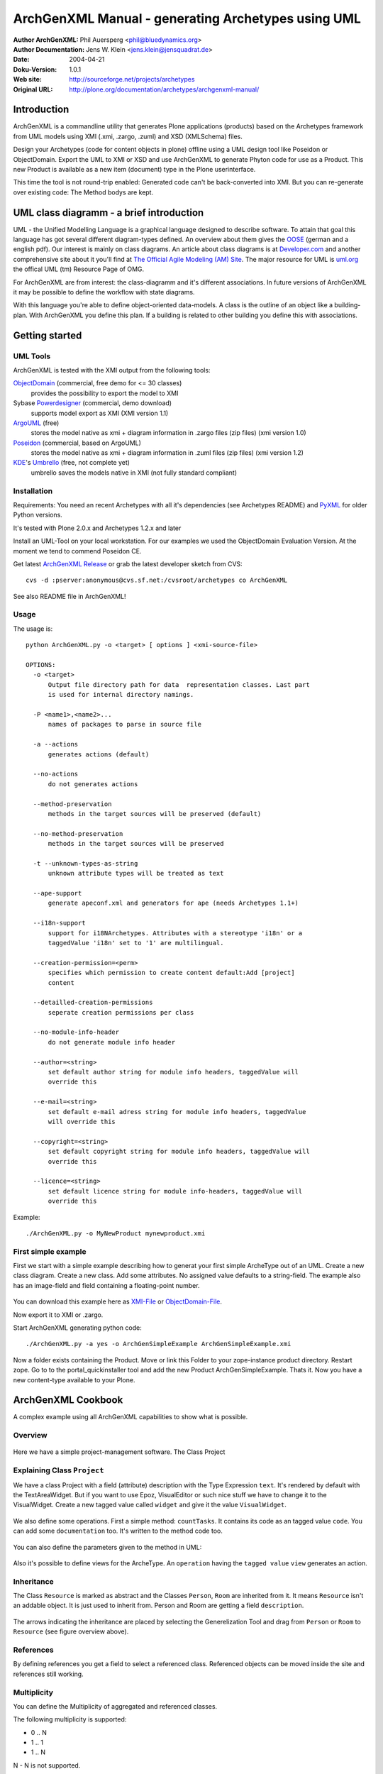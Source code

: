 ---------------------------------------------------
ArchGenXML Manual - generating Archetypes using UML
---------------------------------------------------


:Author ArchGenXML: Phil Auersperg <phil@bluedynamics.org>
:Author Documentation: Jens W. Klein <jens.klein@jensquadrat.de>
:Date: $Date: 2004/04/21 09:36:04 $
:Doku-Version: 1.0.1
:Web site: http://sourceforge.net/projects/archetypes
:Original URL: http://plone.org/documentation/archetypes/archgenxml-manual/


Introduction
============

ArchGenXML is a commandline utility that generates Plone applications (products)
based on the Archetypes framework from UML models using XMI (.xmi, .zargo, .zuml) and XSD (XMLSchema) files.

Design your Archetypes (code for content objects in plone) offline using a UML design tool
like Poseidon or ObjectDomain. Export the UML to XMI or XSD and use ArchGenXML to generate
Phyton code for use as a Product. This new Product is available as a new item (document) type
in the Plone userinterface.

This time the tool is not round-trip enabled: Generated code can't be back-converted into XMI.
But you can re-generate over existing code: The Method bodys are kept.

UML class diagramm - a brief introduction
=========================================

UML - the Unified Modelling Language is a graphical language designed to describe software.
To attain that goal this language has got several different diagram-types defined.
An overview about them gives the OOSE_ (german and a english pdf).
Our interest is mainly on class diagrams.
An article about class diagrams is at `Developer.com`_
and another comprehensive site about it you'll find at `The Official Agile Modeling (AM) Site`_.
The major resource for UML is `uml.org`_ the offical UML (tm) Resource Page of OMG.

.. _`uml.org`: http://www.uml.org/
.. _OOSE:           http://www.oose.de/notationuml14/
.. _`Developer.com`:  http://www.developer.com/design/article.php/2206791
.. _`The Official Agile Modeling (AM) Site`: http://www.agilemodeling.com/artifacts/classDiagram.htm

For ArchGenXML are from interest: the class-diagramm and it's different associations.
In future versions of ArchGenXML it may be possible to define the workflow with state diagrams.

With this language you're able to define object-oriented data-models.
A class is the outline of an object like a building-plan. With ArchGenXML you define this plan.
If a building is related to other building you define this with associations.

Getting started
===============

UML Tools
---------

ArchGenXML is tested with the XMI output from the following tools:

ObjectDomain_ (commercial, free demo for <= 30 classes)
    provides the possibility to export the model to XMI

Sybase Powerdesigner_ (commercial, demo download)
    supports model export as XMI (XMI version 1.1)

ArgoUML_ (free)
    stores the model native as xmi + diagram information in .zargo files (zip files) (xmi version 1.0)

Poseidon_  (commercial, based on ArgoUML)
    stores the model native as xmi + diagram information in .zuml files (zip files) (xmi version 1.2)

KDE_'s Umbrello_  (free, not complete yet)
    umbrello saves the models native in XMI (not fully standard compliant)

.. _ObjectDomain:   http://www.objectdomain.com/_odR30/odR3download.html
.. _Powerdesigner:  http://www.sybase.com/
.. _ArgoUML:        http://argouml.tigris.org/
.. _Poseidon:       http://www.gentleware.com/
.. _KDE:            http://www.kde.org/
.. _Umbrello:       http://www.umbrello.org/



Installation
------------
Requirements: You need an recent Archetypes with all it's dependencies (see Archetypes README) and PyXML_ for older Python versions.

It's tested with Plone 2.0.x and Archetypes 1.2.x and later

Install an UML-Tool on your local workstation.
For our examples we used the ObjectDomain Evaluation Version.
At the moment we tend to commend Poseidon CE.

Get latest `ArchGenXML Release`_ or grab the latest developer sketch from CVS::

    cvs -d :pserver:anonymous@cvs.sf.net:/cvsroot/archetypes co ArchGenXML

.. _`ArchGenXML Release`: http://sourceforge.net/project/showfiles.php?group_id=75272&package_id=103241

See also README file in ArchGenXML!

.. _PyXML:       http://pyxml.sourceforge.net/

Usage
-----

The usage is::

  python ArchGenXML.py -o <target> [ options ] <xmi-source-file>

  OPTIONS:
    -o <target>
        Output file directory path for data  representation classes. Last part
        is used for internal directory namings.

    -P <name1>,<name2>...
        names of packages to parse in source file

    -a --actions
        generates actions (default)

    --no-actions
        do not generates actions

    --method-preservation
        methods in the target sources will be preserved (default)

    --no-method-preservation
        methods in the target sources will be preserved

    -t --unknown-types-as-string
        unknown attribute types will be treated as text

    --ape-support
        generate apeconf.xml and generators for ape (needs Archetypes 1.1+)

    --i18n-support
        support for i18NArchetypes. Attributes with a stereotype 'i18n' or a
        taggedValue 'i18n' set to '1' are multilingual.

    --creation-permission=<perm>
        specifies which permission to create content default:Add [project]
        content

    --detailled-creation-permissions
        seperate creation permissions per class

    --no-module-info-header
        do not generate module info header

    --author=<string>
        set default author string for module info headers, taggedValue will
        override this

    --e-mail=<string>
        set default e-mail adress string for module info headers, taggedValue
        will override this

    --copyright=<string>
        set default copyright string for module info headers, taggedValue will
        override this

    --licence=<string>
        set default licence string for module info-headers, taggedValue will
        override this

Example::

    ./ArchGenXML.py -o MyNewProduct mynewproduct.xmi


First simple example
--------------------

First we start with a simple example describing how to generat your first simple
ArcheType out of an UML. Create a new class diagram. Create a new class.
Add some attributes.
No assigned value defaults to a string-field.
The example also has an image-field and field containing a floating-point number.

.. figure:: figures/ExampleSimple.png
   :alt: A simple UML example

You can download this example here as XMI-File_ or ObjectDomain-File_.

.. _XMI-File: samples/ArchGenSimpleExample.xmi
.. _ObjectDomain-File: samples/ArchGenSimpleExample.odm

Now export it to XMI or .zargo.

Start ArchGenXML generating python code::

    ./ArchGenXML.py -a yes -o ArchGenSimpleExample ArchGenSimpleExample.xmi

Now a folder exists containing the Product. Move or link this Folder to your zope-instance product directory.
Restart zope. Go to to the portal_quickinstaller tool and add the new Product ArchGenSimpleExample. Thats it.
Now you have a new content-type available to your Plone.

ArchGenXML Cookbook
===================

A complex example using all ArchGenXML capabilities to show what is possible.

Overview
--------

.. figure:: figures/ExampleComplexOverview.png
   :alt: A more complex UML example

Here we have a simple project-management software. The Class Project

Explaining Class ``Project``
----------------------------

We have a class Project with a field (attribute) description with the Type Expression ``text``.
It's rendered by default with the TextAreaWidget. But if you want to use Epoz,
VisualEditor or such nice stuff we have to change it to the VisualWidget.
Create a new tagged value called ``widget`` and give it the value ``VisualWidget``.

.. figure:: figures/ExampleComplexAttribute.png
   :alt: Adding an attribute with it's custom widget.

We also define some operations. First a simple method: ``countTasks``.
It contains its code as an tagged value ``code``. You can add some ``documentation`` too.
It's written to the method code too.

.. figure:: figures/ExampleComplexOperationsCode.png
   :alt: Adding a method and code.

You can also define the parameters given to the method in UML:

.. figure:: figures/ExampleComplexOperationsCodePara.png
   :alt: Adding a method and its parameters.

Also it's possible to define views for the ArcheType. An ``operation`` having the ``tagged value`` ``view`` generates an action.

.. figure:: figures/ExampleComplexOperationsView.png
   :alt: Adding a view.

Inheritance
-----------

The Class ``Resource`` is marked as abstract and the Classes ``Person``, ``Room`` are inherited from it.
It means ``Resource`` isn't an addable object. It is just used to inherit from.  Person and Room are getting a field ``description``.

.. figure:: figures/ExampleComplexInheritanceAbstract.png
   :alt: Mark as an abstract class.

The arrows indicating the inheritance are placed by selecting the Generelization Tool and drag from ``Person`` or ``Room`` to ``Resource`` (see figure overview above).


References
----------

By defining references you get a field to select a referenced class.
Referenced objects can be moved inside the site and references still working.

Multiplicity
------------

You can define the Multiplicity of aggregated and referenced classes.

The following multiplicity is supported:

- 0 .. N
- 1 .. 1
- 1 .. N

N - N is not supported.


ArchGenXML Reference
====================

Installation Procedure
----------------------

Instead of editing 'Extensions/Install.py' you should place a new file 'AppInstall.py'.
Define one or both  methods out of 'install' and 'uninstall' and put you additional code in here.
They are called after the automatic installation process via 'CMFQuickInstallerTool' (or old school style: calling External methods).

Classes in General
------------------

Stereotypes
```````````

no stereotype defined
    Generate a simple standard Archetype.

stub, odStub
    Classes with one of this stereotypes are ignored in generation process.

portal_tool
    If defined the Archetype behaves like a portal_tool.

Tagged Values
`````````````

Tagged Values are used to add different behaviors to a class:

archetype_name
    This name appears in the 'add new item' box.
    Default to class name.

additional_parents
    parent classes for the class, comma-delimited.

author
    set author name for module header info. defaults to 'unknown'.
    Default may be changed by command line parameter.

autoinstall
    If set to '1' a portal_tool instance will be created while installing the Product.
    Only in combination with stereotype 'portal_tool'.

base_actions
    Defines an actions tuple. Normally only used to inherit tuples from base_class.
    If you just want define own actions see section 'Methods/Operations/Actions of a Class'.

base_class
    Defines the base-class for folderish or contentish classes.
    If no aggregation to another class is defined it defaults to 'BaseContent' otherwise to 'Basefolder'.
    If i18n-support is enabled it defaults to 'i18nBaseContent' resp. to 'i18nBaseFolder'.

base_schema
    Defines an alternate base-schema for the class instead of 'BaseSchema' or 'I18NBaseSchema'.
    Do not forget to import your schema (see imports).

class_header
    Code in here appears in the header of the class.

configlet
    If set to '1' the 'view' action of the portal_tool will be used as a configlet.
    Defaults to '0'.
    Only in combination with stereotype 'portal_tool' and tagged value autoinstall set.

configlet_condition
    Conditon expression for configlet.
    Defaults to empty string.
    Only in combination with configlet.

configlet_description
    Description of the configlet.
    Defaults to 'ArchGenXML generated Configlet configlet_title in Tool classname'.
    Only in combination with configlet.

configlet_icon
    Icon used for configlet.
    Defaults to 'plone_icon'.
    Only in combination with configlet.

configlet_section
    Section where configlet should appear. One out of 'Plone', 'Product' or 'Member'
    Defaults to 'Product'.
    Only in combination with configlet.

configlet_title
    Title of portal_tool and configlet.
    Defaults to the class name.
    Only in combination with configlet.

configlet_view
    View which is shown for configlet
    Defaults to the '/'.
    Only in combination with configlet.

content_icon
    set image name used as icon for the content type.
    Defaults to 'classname.gif' with classname as the replaced by the name of the class.
    Affects fti.

copyright
    set copyright message for module header info. defaults to 'unknown'.
    Default may be changed by command line parameter.

default_actions
    Generate default actions for this class.
    Can be enabled globally via command line parameter too.
    Is only neccessary for Archetypes versions less than 1.2!

email
    set email-address for module header info. defaults to 'unknown'.
    Default may be changed by command line parameter.

hide_actions
    Modify fti and set 'visible=0' on actions listed here.
    One action per line.
    I.e. to disable 'properties'-tab put 'metadata' in here.
    Does not work for global folder tabs (Plone specific). See tagged value 'hide_folder_tabs'

hide_folder_tabs
    Default is to global show the defined folder tabs (plone specific). This is i.e. the tab 'contents'
    Setting 'hide_folder_tabs=1' do not add this content-type to
    'YOUR_SITE/portal_properties/site_properties' property 'use_folder_tabs' while installing.

immediate_view
    Defines the immediate view in the fti. Defaults to 'base_view'.

imports
    Additional import lines. Code in here appears in the header of the file.

licence
    set licence for module header info. Defaults to 'GNU General Public Licence (GPL) Version 2 or later'.
    Default may be changed by command line parameter.

marshaller
    marshaller to be used within Schema.


misc
````

abstract
    Setting 'abstract' to checked (true, 1): The class is not available as Plone Content.
    Other classes can inherit from it.

Attributes of a Class
---------------------

For tagged values starting with 'python:' the code after ':' is taken, otherwise a triple quoted string.


Stereotypes
```````````

i18n
    Support for i18NArchetypes. Fields with stereotype i18n are multilingual.

Expressions
```````````

A list of all possible expressions for attributes and it's default settings.

string
    - StringField
    - searchable=1

text
    - StringField
    - searchable=1
    - TextAreaWidget()

integer
    - IntegerField
    - searchable=1

float
    - FloatField
    - searchable=1

boolean
    - BooleanField
    - searchable=1

lines
    - LinesField
    - searchable=1

date
    - DateTimeField
    - searchable=1

image
    - ImageField
    - sizes={'small':(100,100),'medium':(200,200),'large':(600,600)}
    - AttributeStorage()

file
    - FileField
    - AttributeStorage()
    - FileWidget()

lines
    - LinesField
    - searchable=1

Tagged Values
`````````````

All tagged values of a attribute will be converted into extended attributes for the archetypes field;
i.e. you can define 'widget', 'storage', searchable, ... to overwrite defaults or set additional.


Use of tagged value 'widget':
    - 'widget' defines the whole widget.
    - 'widget:KEY' defines one key added to the widget.
    - i.e. 'widget:label' with content 'python:'Name' or 'widget:description' with content 'Enter your name'.

At tagged value i18n on an attribute have the same effect as stereotype i18n.

Methods/Operations/Actions of a Class
-------------------------------------

Methods are generated from UML-Code if you want that.
You can also generate over an existing Python-File and ArchGenXML will keep the code of existing methods untouched.

Actions are generated by default you can turn it off by running ArchGenXML with parameter --no-actions.
You can define all nessecary values via ArchGenXML.

Stereotypes
```````````
no stereotype defined
    Generate a method.

action
    Generate an general action.

view
    Generate an action and copy empty page-template to skins directory named like the form + .pt if no such template exists.

form
    Generate an action and copy empty form-controller template to skins directory named like the form + .cpt if no such template exists.


Parameters
``````````

Defines parameters of the method. Unused for action, view or form.

If 'action name' below is mentioned it is the name of the method with
stereotype action, view or form unless no tagged value 'action', 'view'
or 'form' is defined (depending on the stereotype).

Tagged Values
`````````````

action
    The action to be executed. Defaults to action name.

code
    The python code-body of your method.

category
    The category of an action, view or form. Defaults to 'object'.

documentation
    The python doc-string of a method.

form
    see action. an empty template with

id
    The id of an action, view or form. Defaults to the action name.

label
    The label of an action, view or form. Defaults to the action name.

permission
    Set permission for:

    method
        permission='MY_PERMISSION' results in security.declareProtected('MY_PERMISSION','mymethodname')

    action
        permission='MY_PERMISSION' results in 'permissions': ('MY_PERMISSION',)

view
    see action


Aggregation between two classes
-------------------------------

By defining an aggregation your archetype will become folderish.
Only aggregated objects are allowed to residate in the folder.

There are two types of aggregation with different behaviors:

shared aggregation (empty rhomb)
    aggregated objects are allowed to be added outside and inside the archetype

composite aggregation  (filled rhomb)
    aggregated objects are only allowed to reside inside the archetype

